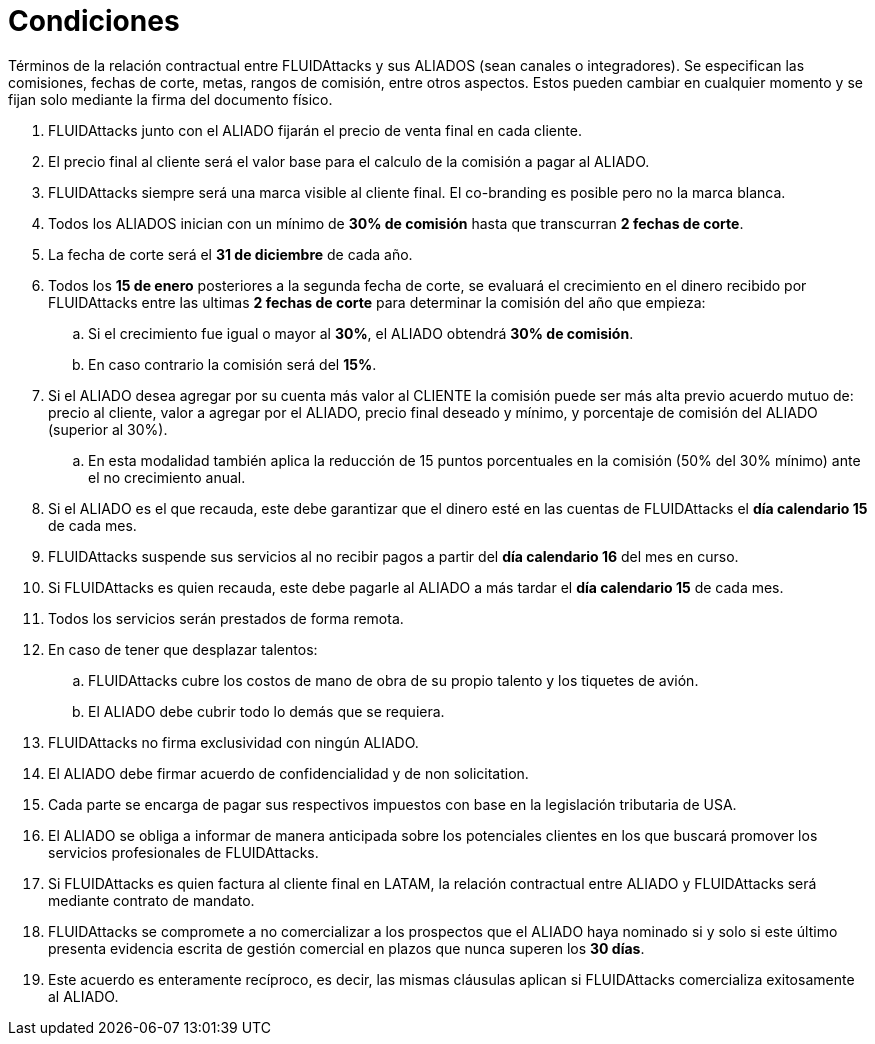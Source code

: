 :slug: aliados/condiciones/
:category: aliados
:description: Términos de la relación contractual entre FLUIDAttacks y sus ALIADOS (sean canales o integradores). Se especifican las comisiones, fechas de corte, metas, rangos de comisión, entre otros aspectos. Estos pueden cambiar en cualquier momento y se fijan solo mediante la firma del documento físico.
:keywords: FLUID, Aliados, Comercial, Seguridad, Ethical Hacking, Condiciones.
:translate: partners/terms/

= Condiciones

{description}

. +FLUIDAttacks+ junto con el ALIADO
fijarán el precio de venta final en cada cliente.

. El precio final al cliente será el valor base
para el calculo de la comisión a pagar al ALIADO.

. +FLUIDAttacks+ siempre será una marca visible al cliente final.
El +co-branding+ es posible pero no la marca blanca.

. Todos los ALIADOS inician con un mínimo de *30% de comisión*
hasta que transcurran *2 fechas de corte*.

. La fecha de corte será el *31 de diciembre* de cada año.

. Todos los *15 de enero* posteriores a la segunda fecha de corte,
se evaluará el crecimiento en el dinero recibido por +FLUIDAttacks+
entre las ultimas *2 fechas de corte*
para determinar la comisión del año que empieza:

.. Si el crecimiento fue igual o mayor al *30%*,
el ALIADO obtendrá *30% de comisión*.

.. En caso contrario la comisión será del *15%*.

. Si el ALIADO desea agregar por su cuenta más valor al CLIENTE
la comisión puede ser más alta previo acuerdo mutuo de:
precio al cliente, valor a agregar por el ALIADO,
precio final deseado y mínimo,
y porcentaje de comisión del ALIADO (superior al +30%+).

.. En esta modalidad también aplica la reducción
de +15+ puntos porcentuales en la comisión
(+50%+ del +30%+ mínimo) ante el no crecimiento anual.

. Si el ALIADO es el que recauda,
este debe garantizar que el dinero esté en las cuentas de +FLUIDAttacks+
el *día calendario 15* de cada mes.

. +FLUIDAttacks+ suspende sus servicios al no recibir pagos
a partir del *día calendario 16* del mes en curso.

. Si +FLUIDAttacks+ es quien recauda,
este debe pagarle al ALIADO a más tardar el *día calendario 15* de cada mes.

. Todos los servicios serán prestados de forma remota.

. En caso de tener que desplazar talentos:

.. +FLUIDAttacks+ cubre los costos de mano de obra de su propio talento
y los tiquetes de avión.

.. El ALIADO debe cubrir todo lo demás que se requiera.

. +FLUIDAttacks+ no firma exclusividad con ningún ALIADO.

. El ALIADO debe firmar acuerdo de confidencialidad y de +non solicitation+.

. Cada parte se encarga de pagar sus respectivos impuestos
con base en la legislación tributaria de +USA+.

. El ALIADO se obliga a informar de manera anticipada
sobre los potenciales clientes en los que buscará promover
los servicios profesionales de +FLUIDAttacks+.

. Si +FLUIDAttacks+ es quien factura al cliente final en +LATAM+,
la relación contractual entre ALIADO y +FLUIDAttacks+
será mediante contrato de mandato.

. +FLUIDAttacks+ se compromete a no comercializar
a los prospectos que el ALIADO haya nominado
si y solo si este último presenta evidencia escrita
de gestión comercial en plazos que nunca superen los *30 días*.

. Este acuerdo es enteramente recíproco,
es decir, las mismas cláusulas aplican
si +FLUIDAttacks+ comercializa exitosamente al ALIADO.
